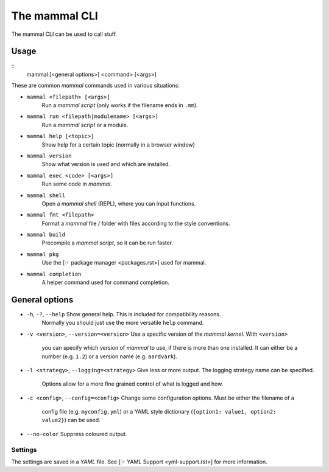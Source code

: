 ==============
The mammal CLI
==============

The mammal CLI can be used to call stuff.

Usage
-----

::
    mammal [<general options>] <command> [<args>]

These are common *mammal* commands used in various situations:

* ``mammal <filepath> [<args>]``
    Run a *mammal script* (only works if the filename ends in ``.mm``).
* ``mammal run <filepath|modulename> [<args>]``
    Run a *mammal script* or a module.
* ``mammal help [<topic>]``
    Show help for a certain topic (normally in a browser window)
* ``mammal version``
    Show what version is used and which are installed.
* ``mammal exec <code> [<args>]``
    Run some code in *mammal*.
* ``mammal shell``
    Open a *mammal shell* (REPL), where you can input functions.
* ``mammal fmt <filepath>``
    Format a *mammal* file / folder with files according to the style conventions.
* ``mammal build``
    Precompile a *mammal script*, so it can be run faster.
* ``mammal pkg``
    Use the [☞ package manager <packages.rst>] used for mammal.
* ``mammal completion``
    A helper command used for command completion.


General options
---------------

* ``-h``, ``-?``, ``--help``  Show general help. This is included for compatibility reasons.
                              Normally you should just use the more versatile ``help`` command.
* ``-v <version>``,
  ``--version=<version>``     Use a specific version of the *mammal kernel*. With ``<version>``
                              you can specify which
                              version of *mammal* to use, if there is more than one installed.
                              It can either be a number (e.g. ``1.2``) or a version name (e.g. ``aardvark``).
* ``-l <strategy>``,
  ``--logging=<strategy>``    Give less or more output. The logging strategy name can be specified.
                              Options allow for a more fine grained control of what is logged
                              and how.
* ``-c <config>``,
  ``--config=<config>``       Change some configuration options. Must be either the filename of a
                              config file (e.g. ``myconfig.yml``)  or a YAML style dictionary
                              (``{option1: value1, option2: value2}``) can be used.
* ``--no-color``              Suppress coloured output.


Settings
========

The settings are saved in a *YAML* file. See [☞ YAML Support <yml-support.rst>] for more information.

